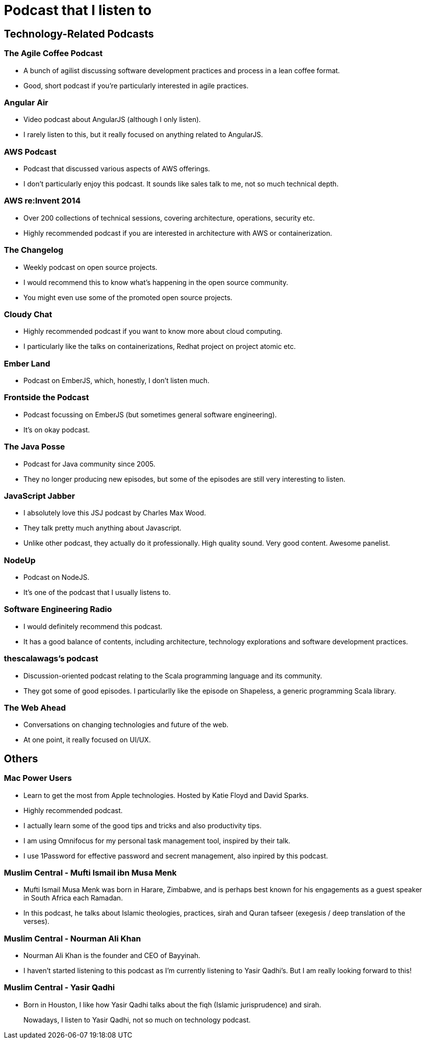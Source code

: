 # Podcast that I listen to

:published_at: 2015-07-09
:hp-tags: 


## Technology-Related Podcasts

### The Agile Coffee Podcast

- A bunch of agilist discussing software development practices and process in a lean coffee format.
- Good, short podcast if you're particularly interested in agile practices.


### Angular Air

- Video podcast about AngularJS (although I only listen).
- I rarely listen to this, but it really focused on anything related to AngularJS.

### AWS Podcast

- Podcast that discussed various aspects of AWS offerings.
- I don't particularly enjoy this podcast. It sounds like sales talk to me, not so much technical depth.

### AWS re:Invent 2014

- Over 200 collections of technical sessions, covering architecture, operations, security etc.
- Highly recommended podcast if you are interested in architecture with AWS or containerization.

### The Changelog

- Weekly podcast on open source projects.
- I would recommend this to know what's happening in the open source community.
- You might even use some of the promoted open source projects.

### Cloudy Chat

- Highly recommended podcast if you want to know more about cloud computing.
- I particularly like the talks on containerizations, Redhat project on project atomic etc.

### Ember Land

- Podcast on EmberJS, which, honestly, I don't listen much.

### Frontside the Podcast

- Podcast focussing on EmberJS (but sometimes general software engineering).
- It's on okay podcast.

### The Java Posse

- Podcast for Java community since 2005.
- They no longer producing new episodes, but some of the episodes are still very interesting to listen.

### JavaScript Jabber

- I absolutely love this JSJ podcast by Charles Max Wood.
- They talk pretty much anything about Javascript.
- Unlike other podcast, they actually do it professionally. High quality sound. Very good content. Awesome panelist.

### NodeUp

- Podcast on NodeJS.
- It's one of the podcast that I usually listens to.

### Software Engineering Radio

- I would definitely recommend this podcast.
- It has a good balance of contents, including architecture, technology explorations and software development practices.

### thescalawags's podcast

- Discussion-oriented podcast relating to the Scala programming language and its community.
- They got some of good episodes. I particularlly like the episode on Shapeless, a generic programming Scala library.

### The Web Ahead

- Conversations on changing technologies and future of the web.
- At one point, it really focused on UI/UX.


## Others


### Mac Power Users

- Learn to get the most from Apple technologies. Hosted by Katie Floyd and David Sparks.
- Highly recommended podcast.
- I actually learn some of the good tips and tricks and also productivity tips.
- I am using Omnifocus for my personal task management tool, inspired by their talk.
- I use 1Password for effective password and secrent management, also inpired by this podcast.

### Muslim Central - Mufti Ismail ibn Musa Menk

- Mufti Ismail Musa Menk was born in Harare, Zimbabwe, and is perhaps best known for his engagements as a guest speaker in South Africa each Ramadan.
- In this podcast, he talks about Islamic theologies, practices, sirah and Quran tafseer (exegesis / deep translation of the verses).

### Muslim Central - Nourman Ali Khan

- Nourman Ali Khan is the founder and CEO of Bayyinah.
- I haven't started listening to this podcast as I'm currently listening to Yasir Qadhi's. But I am really looking forward to this!

### Muslim Central - Yasir Qadhi

- Born in Houston, I like how Yasir Qadhi talks about the fiqh (Islamic jurisprudence) and sirah.



> Nowadays, I listen to Yasir Qadhi, not so much on technology podcast. 
